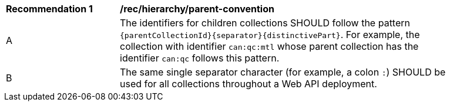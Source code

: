 [[rec_hierarchy_parent-convention]]
[width="90%",cols="2,6a"]
|===
^|*Recommendation {counter:rec-id}* |*/rec/hierarchy/parent-convention*
^|A |The identifiers for children collections SHOULD follow the pattern `{parentCollectionId}{separator}{distinctivePart}`. For example, the collection with identifier `can:qc:mtl` whose parent collection has the identifier `can:qc` follows this pattern.
^|B |The same single separator character (for example, a colon `:`) SHOULD be used for all collections throughout a Web API deployment.
|===
